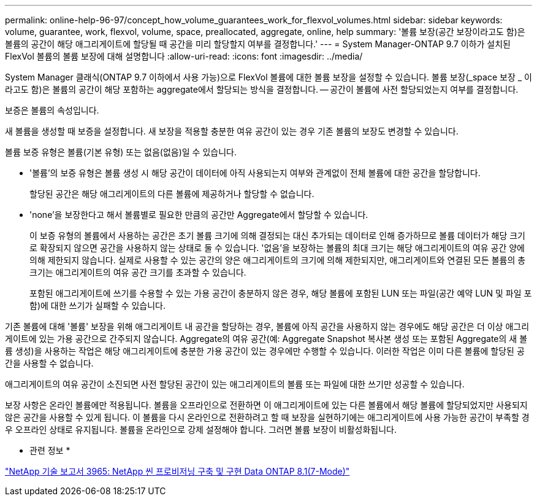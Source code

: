 ---
permalink: online-help-96-97/concept_how_volume_guarantees_work_for_flexvol_volumes.html 
sidebar: sidebar 
keywords: volume, guarantee, work, flexvol, volume, space, preallocated, aggregate, online, help 
summary: '볼륨 보장(공간 보장이라고도 함)은 볼륨의 공간이 해당 애그리게이트에 할당될 때 공간을 미리 할당할지 여부를 결정합니다.' 
---
= System Manager-ONTAP 9.7 이하가 설치된 FlexVol 볼륨의 볼륨 보장에 대해 설명합니다
:allow-uri-read: 
:icons: font
:imagesdir: ../media/


[role="lead"]
System Manager 클래식(ONTAP 9.7 이하에서 사용 가능)으로 FlexVol 볼륨에 대한 볼륨 보장을 설정할 수 있습니다. 볼륨 보장(_space 보장 _ 이라고도 함)은 볼륨의 공간이 해당 포함하는 aggregate에서 할당되는 방식을 결정합니다. -- 공간이 볼륨에 사전 할당되었는지 여부를 결정합니다.

보증은 볼륨의 속성입니다.

새 볼륨을 생성할 때 보증을 설정합니다. 새 보장을 적용할 충분한 여유 공간이 있는 경우 기존 볼륨의 보장도 변경할 수 있습니다.

볼륨 보증 유형은 볼륨(기본 유형) 또는 없음(없음)일 수 있습니다.

* '볼륨'의 보증 유형은 볼륨 생성 시 해당 공간이 데이터에 아직 사용되는지 여부와 관계없이 전체 볼륨에 대한 공간을 할당합니다.
+
할당된 공간은 해당 애그리게이트의 다른 볼륨에 제공하거나 할당할 수 없습니다.

* 'none'을 보장한다고 해서 볼륨별로 필요한 만큼의 공간만 Aggregate에서 할당할 수 있습니다.
+
이 보증 유형의 볼륨에서 사용하는 공간은 초기 볼륨 크기에 의해 결정되는 대신 추가되는 데이터로 인해 증가하므로 볼륨 데이터가 해당 크기로 확장되지 않으면 공간을 사용하지 않는 상태로 둘 수 있습니다. '없음'을 보장하는 볼륨의 최대 크기는 해당 애그리게이트의 여유 공간 양에 의해 제한되지 않습니다. 실제로 사용할 수 있는 공간의 양은 애그리게이트의 크기에 의해 제한되지만, 애그리게이트와 연결된 모든 볼륨의 총 크기는 애그리게이트의 여유 공간 크기를 초과할 수 있습니다.

+
포함된 애그리게이트에 쓰기를 수용할 수 있는 가용 공간이 충분하지 않은 경우, 해당 볼륨에 포함된 LUN 또는 파일(공간 예약 LUN 및 파일 포함)에 대한 쓰기가 실패할 수 있습니다.



기존 볼륨에 대해 '볼륨' 보장을 위해 애그리게이트 내 공간을 할당하는 경우, 볼륨에 아직 공간을 사용하지 않는 경우에도 해당 공간은 더 이상 애그리게이트에 있는 가용 공간으로 간주되지 않습니다. Aggregate의 여유 공간(예: Aggregate Snapshot 복사본 생성 또는 포함된 Aggregate의 새 볼륨 생성)을 사용하는 작업은 해당 애그리게이트에 충분한 가용 공간이 있는 경우에만 수행할 수 있습니다. 이러한 작업은 이미 다른 볼륨에 할당된 공간을 사용할 수 없습니다.

애그리게이트의 여유 공간이 소진되면 사전 할당된 공간이 있는 애그리게이트의 볼륨 또는 파일에 대한 쓰기만 성공할 수 있습니다.

보장 사항은 온라인 볼륨에만 적용됩니다. 볼륨을 오프라인으로 전환하면 이 애그리게이트에 있는 다른 볼륨에서 해당 볼륨에 할당되었지만 사용되지 않은 공간을 사용할 수 있게 됩니다. 이 볼륨을 다시 온라인으로 전환하려고 할 때 보장을 실현하기에는 애그리게이트에 사용 가능한 공간이 부족할 경우 오프라인 상태로 유지됩니다. 볼륨을 온라인으로 강제 설정해야 합니다. 그러면 볼륨 보장이 비활성화됩니다.

* 관련 정보 *

http://www.netapp.com/us/media/tr-3965.pdf["NetApp 기술 보고서 3965: NetApp 씬 프로비저닝 구축 및 구현 Data ONTAP 8.1(7-Mode)"^]
